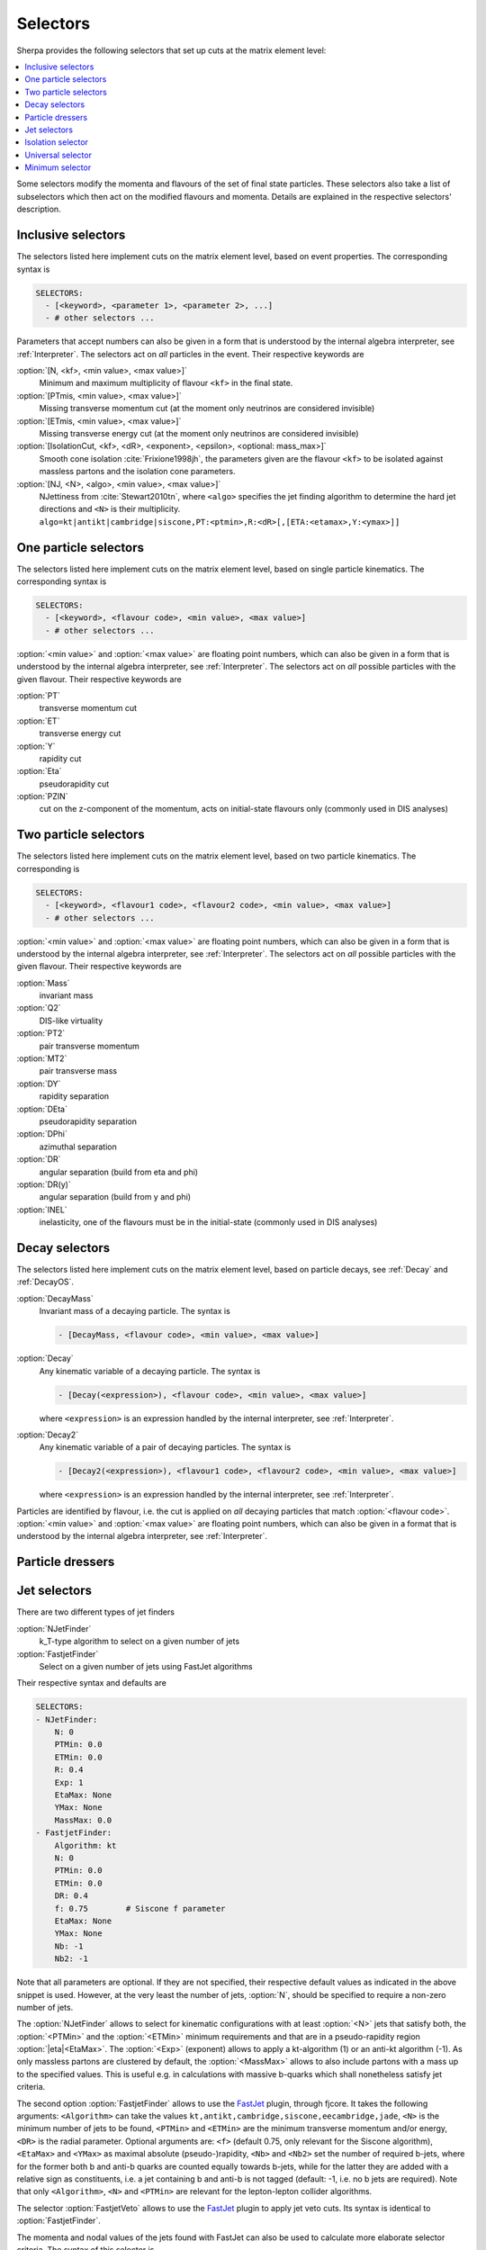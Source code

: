 .. _Selectors:

*********
Selectors
*********

.. index:: SHOW_SELECTOR_SYNTAX

Sherpa provides the following selectors that set up cuts at the matrix
element level:

.. contents::
   :local:

Some selectors modify the momenta and flavours of the set of final
state particles. These selectors also take a list of subselectors
which then act on the modified flavours and momenta.  Details are
explained in the respective selectors' description.

.. _Inclusive selectors:

Inclusive selectors
===================

The selectors listed here implement cuts on the matrix element level,
based on event properties.  The corresponding syntax is

.. code-block:: yaml

   SELECTORS:
     - [<keyword>, <parameter 1>, <parameter 2>, ...]
     - # other selectors ...

Parameters that accept numbers can also be given in a form that is
understood by the internal algebra interpreter, see
:ref:`Interpreter`.  The selectors act on *all* particles in the
event.  Their respective keywords are

:option:`[N, <kf>, <min value>, <max value>]`
  Minimum and maximum multiplicity of flavour ``<kf>`` in the
  final state.

:option:`[PTmis, <min value>, <max value>]`
  Missing transverse momentum cut (at the moment only neutrinos are
  considered invisible)

:option:`[ETmis, <min value>, <max value>]`
  Missing transverse energy cut (at the moment only neutrinos are
  considered invisible)

:option:`[IsolationCut, <kf>, <dR>, <exponent>, <epsilon>, <optional: mass_max>]`
  Smooth cone isolation :cite:`Frixione1998jh`, the parameters given
  are the flavour ``<kf>`` to be isolated against massless partons
  and the isolation cone parameters.

:option:`[NJ, <N>, <algo>, <min value>, <max value>]`
  NJettiness from :cite:`Stewart2010tn`, where ``<algo>`` specifies
  the jet finding algorithm to determine the hard jet directions and
  ``<N>`` is their multiplicity.
  ``algo=kt|antikt|cambridge|siscone,PT:<ptmin>,R:<dR>[,[ETA:<etamax>,Y:<ymax>]]``

.. _One particle selectors:

One particle selectors
======================

The selectors listed here implement cuts on the
matrix element level, based on single particle kinematics.
The corresponding  syntax is

.. code-block:: yaml

   SELECTORS:
     - [<keyword>, <flavour code>, <min value>, <max value>]
     - # other selectors ...

:option:`<min value>` and :option:`<max value>` are floating point
numbers, which can also be given in a form that is understood by the
internal algebra interpreter, see :ref:`Interpreter`.  The selectors
act on *all* possible particles with the given flavour. Their
respective keywords are

:option:`PT`
  transverse momentum cut

:option:`ET`
  transverse energy cut

:option:`Y`
  rapidity cut

:option:`Eta`
  pseudorapidity cut

:option:`PZIN`
  cut on the z-component of the momentum, acts on initial-state flavours only
  (commonly used in DIS analyses)


.. _Two particle selectors:

Two particle selectors
======================

The selectors listed here implement cuts on the matrix element level,
based on two particle kinematics.  The corresponding is

.. code-block:: yaml

   SELECTORS:
     - [<keyword>, <flavour1 code>, <flavour2 code>, <min value>, <max value>]
     - # other selectors ...

:option:`<min value>` and :option:`<max value>` are floating point
numbers, which can also be given in a form that is understood by the
internal algebra interpreter, see :ref:`Interpreter`.  The selectors
act on *all* possible particles with the given flavour. Their
respective keywords are

:option:`Mass`
  invariant mass

:option:`Q2`
  DIS-like virtuality

:option:`PT2`
  pair transverse momentum

:option:`MT2`
  pair transverse mass

:option:`DY`
  rapidity separation

:option:`DEta`
  pseudorapidity separation

:option:`DPhi`
  azimuthal separation

:option:`DR`
  angular separation (build from eta and phi)

:option:`DR(y)`
  angular separation (build from y and phi)

:option:`INEL`
  inelasticity, one of the flavours must be in the initial-state (commonly used
  in DIS analyses)

.. _Decay selectors:

Decay selectors
===============

The selectors listed here implement cuts on the matrix element level,
based on particle decays, see :ref:`Decay` and :ref:`DecayOS`.

:option:`DecayMass`
  Invariant mass of a decaying particle. The syntax is

  .. code-block:: yaml

     - [DecayMass, <flavour code>, <min value>, <max value>]

:option:`Decay`
  Any kinematic variable of a decaying particle. The syntax is

  .. code-block:: yaml

     - [Decay(<expression>), <flavour code>, <min value>, <max value>]

  where ``<expression>`` is an expression handled by the internal
  interpreter, see :ref:`Interpreter`.

:option:`Decay2`
  Any kinematic variable of a pair of decaying particles. The syntax is

  .. code-block:: yaml

     - [Decay2(<expression>), <flavour1 code>, <flavour2 code>, <min value>, <max value>]

  where ``<expression>`` is an expression handled by the internal
  interpreter, see :ref:`Interpreter`.

Particles are identified by flavour, i.e. the cut is applied on
*all* decaying particles that match :option:`<flavour code>`.
:option:`<min value>` and :option:`<max value>` are floating point
numbers, which can also be given in a format that is understood by the
internal algebra interpreter, see :ref:`Interpreter`.

.. _Particle dressers:

Particle dressers
=================

.. _Jet selectors:

Jet selectors
=============

There are two different types of jet finders

:option:`NJetFinder`
  k_T-type algorithm to select on a given number of jets

:option:`FastjetFinder`
  Select on a given number of jets using FastJet algorithms

Their respective syntax and defaults are

.. code-block:: yaml

   SELECTORS:
   - NJetFinder:
       N: 0
       PTMin: 0.0
       ETMin: 0.0
       R: 0.4
       Exp: 1
       EtaMax: None
       YMax: None
       MassMax: 0.0
   - FastjetFinder:
       Algorithm: kt
       N: 0
       PTMin: 0.0
       ETMin: 0.0
       DR: 0.4
       f: 0.75        # Siscone f parameter
       EtaMax: None
       YMax: None
       Nb: -1
       Nb2: -1

Note that all parameters are optional. If they are not specified,
their respective default values as indicated in the above snippet is
used.  However, at the very least the number of jets, :option:`N`,
should be specified to require a non-zero number of jets.

The :option:`NJetFinder` allows to select for kinematic configurations
with at least :option:`<N>` jets that satisfy both, the
:option:`<PTMin>` and the :option:`<ETMin>` minimum requirements and
that are in a pseudo-rapidity region :option:`|eta|<EtaMax>`. The
:option:`<Exp>` (exponent) allows to apply a kt-algorithm
(1) or an anti-kt algorithm (-1). As only massless partons are clustered by
default, the :option:`<MassMax>` allows to also include partons with a mass
up to the specified values. This is useful e.g. in calculations with massive
b-quarks which shall nonetheless satisfy jet criteria.

The second option :option:`FastjetFinder` allows to use the `FastJet
<http://www.fastjet.fr>`_ plugin, through fjcore.
It takes the following arguments: ``<Algorithm>`` can take the values
``kt,antikt,cambridge,siscone,eecambridge,jade``, ``<N>`` is the
minimum number of jets to be found, ``<PTMin>`` and ``<ETMin>`` are
the minimum transverse momentum and/or energy, ``<DR>`` is the radial
parameter.  Optional arguments are: ``<f>`` (default 0.75, only
relevant for the Siscone algorithm), ``<EtaMax>`` and ``<YMax>`` as
maximal absolute (pseudo-)rapidity, ``<Nb>`` and ``<Nb2>`` set the
number of required b-jets, where for the former both b and anti-b
quarks are counted equally towards b-jets, while for the latter they
are added with a relative sign as constituents, i.e. a jet containing
b and anti-b is not tagged (default: -1, i.e. no b jets are required).
Note that only ``<Algorithm>``, ``<N>`` and ``<PTMin>`` are relevant
for the lepton-lepton collider algorithms.

The selector :option:`FastjetVeto` allows to use the `FastJet
<http://www.fastjet.fr>`_ plugin to apply jet veto cuts. Its syntax is
identical to :option:`FastjetFinder`.

The momenta and
nodal values of the jets found with FastJet can also be used to
calculate more elaborate selector criteria. The syntax of this
selector is

.. code-block:: yaml

   - FastjetSelector:
       Expression: <expression>
       Algorithm: kt
       N: 0
       PTMin: 0.0
       ETMin: 0.0
       DR: 0.4
       f: 0.75
       EtaMax: None
       YMax: None
       BMode: 0

wherein ``Algorithm`` can take the values
``kt,antikt,cambridge,siscone,eecambridge,jade``.  In the algebraic
``<expression>``, ``MU_n2`` (n=2..njet+1) signify the nodal values of
the jets found and ``p[i]`` are their momenta. For details see
:ref:`Scale setters`. For example, in lepton pair production in
association with jets

.. code-block:: yaml

   - FastjetSelector:
       Expression: Mass(p[4]+p[5])>100
       Algorithm: antikt
       N: 2
       PTMin: 40
       ETMin: 0
       DR: 0.5

selects all phase space points where two anti-kt jets with at least 40
GeV of transverse momentum and an invariant mass of at least 100 GeV
are found. The expression must calculate a boolean value.  The
``BMode`` parameter, if specified different from its default 0, allows
to use b-tagged jets only, based on the parton-level constituents of
the jets.  There are two options: With ``BMode: 1`` both b and anti-b
quarks are counted equally towards b-jets, while for ``BMode: 2`` they
are added with a relative sign as constituents, i.e. a jet containing
b and anti-b is not tagged.  Note that only ``<epression>``,
``<algorithm>``, ``<n>`` and ``<ptmin>`` are relevant when using the
lepton-lepton collider algorithms.

.. _Isolation selector:

Isolation selector
==================

Instead of the simple ``IsolationCut`` (:ref:`Inclusive selectors`), you may
also use the more flexible ``Isolation_Selector`` to require photons (or other
particles) with a smooth cone isolation and additionally apply further criteria
to them. Example:

.. code-block:: yaml

   SELECTORS:
   - Isolation_Selector:
       Isolation_Particle: 22
       Rejection_Particles: [93]
       Isolation_Parameters:
         R: 0.1
         EMAX: 0.1
         EXP: 2
         PT: 0.
         Y: 2.7
       NMin: 2
       Remove_Nonisolated: true
       Subselectors:
       - VariableSelector:
           Variable: PT
           Flavs: [22]
           Ranges:
           - [20, E_CMS]
           - [18, E_CMS]
           Ordering: [PT_UP]
       - [DR, 22, 22, 0.2, 10000.0 ]
       #for integration efficiency: m_yy >= sqrt(2 pTmin1 pTmin2 (1-cos dR))
       - [Mass, 22, 22, 3.7, E_CMS]

.. _Universal selector:

Universal selector
==================

.. index:: SHOW_VARIABLE_SYNTAX

The universal selector is intended to implement non-standard cuts on
the matrix element level. Its syntax is

.. code-block:: yaml

   SELECTORS:
   - VariableSelector:
       Variable: <variable>
       Flavs: [<kf1>, ..., <kfn>]
       Ranges:
       - [<min1>, <max1>]
       - ...
       - [<minn>, <maxn>]
       Ordering: [<order1>, ..., <orderm>]

The ``Variable`` parameter defines the name of the variable to cut
on. The keywords for available predefined can be figured by running
Sherpa :option:`SHOW_VARIABLE_SYNTAX: true`.  Or alternatively, an
arbitrary cut variable can be constructed using the internal
interpreter, see :ref:`Interpreter`. This is invoked with the command
``Calc(...)``. In the formula specified there you have to use place
holders for the momenta of the particles: ``p[0]`` ... ``p[n]`` hold
the momenta of the respective particles ``kf1`` ... ``kfn``. A list of
available vector functions and operators can be found here
:ref:`Interpreter`.

:option:`<kf1>,..,<kfn>` specify the PDG codes of the particles the
variable has to be calculated from.  The ranges :option:`[<min>,
<max>]` then define the cut regions.

If the ``Ordering`` parameter is not given, the order of cuts is
determined internally, according to Sherpa's process classification
scheme.  This then has to be matched if you want to have different
cuts on certain different particles in the matrix element. To do this,
you should put enough (for the possible number of combinations of your
particles) arbitrary ranges at first and run Sherpa with debugging
output for the universal selector: ``Sherpa 'FUNCTION_OUTPUT:
{"Variable_Selector::Trigger": 15}'``.  This will start to produce
lots of output during integration, at which point you can interrupt
the run (Ctrl-c). In the ``Variable_Selector::Trigger(): {...}``
output you can see, which particle combinations have been found and
which cut range your selector has held for them (vs. the arbitrary
range you specified). From that you should get an idea, in which order
the cuts have to be specified.

If the fourth argument is given, particles are ordered before the cut
is applied. Possible orderings are :option:`PT_UP`, :option:`ET_UP`,
:option:`E_UP`, :option:`ETA_UP` and :option:`ETA_DOWN`, (increasing
p_T, E_T, E, eta, and decreasing eta). They have to be specified for
each of the particles, separated by commas.

Examples

.. code-block:: yaml

   SELECTORS:
   # two-body transverse mass
   - VariableSelector:
       Variable: mT
       Flavs: [11, -12]
       Ranges:
       - [50, E_CMS]

   # cut on the pT of only the hardest lepton in the event
   - VariableSelector:
       Variable: PT
       Flavs: 90
       Ranges:
       - [50, E_CMS]
       Ordering: [PT_UP]

   # using bool operations to restrict eta of the electron to |eta| < 1.1 or
   # 1.5 < |eta| < 2.5
   - VariableSelector:
       Variable: Calc(abs(Eta(p[0]))<1.1||(abs(Eta(p[0]))>1.5&&abs(Eta(p[0]))<2.5))
       Flavs: 11
       Ranges:
       - [1, 1]  # NOTE: this means true for bool operations

   # requesting opposite side tag jets in VBF
   - VariableSelector:
       Variable: Calc(Eta(p[0])*Eta(p[1]))
       Flavs: [93, 93]
       Ranges:
       - [-100, 0]
       Ordering: [PT_UP, PT_UP]

   # restricting electron+photon mass to be outside of [87.0,97.0]
   - VariableSelector:
       Variable: Calc(Mass(p[0]+p[1])<87.0||Mass(p[0]+p[1])>97.0)
       Flavs: [11, 22]
       Ranges:
       - [1, 1]

   # in ``Z[lepton lepton] Z[lepton lepton]``, cut on mass of lepton-pairs
   # produced from Z's
   - VariableSelector:
       Variable: m
       Flavs: [90, 90]
       # here we use knowledge about the internal ordering to cut only on the
       # correct lepton pairs
       Ranges:
       - [80, 100]
       - [0, E_CMS]
       - [0, E_CMS]
       - [0, E_CMS]
       - [0, E_CMS]
       - [80, 100]


.. _Minimum selector:

Minimum selector
================

This selector can combine several selectors to pass an event if either
those passes the event. It is mainly designed to generate more
inclusive samples that, for instance, include several jet finders and
that allows a specification later. The syntax is

.. code-block:: yaml

   SELECTORS:
   - MinSelector:
       Subselectors:
       - <selector 1>
       - <selector 2>
       ...

The :ref:`Minimum selector` can be used if constructed with other
selectors mentioned in this section
